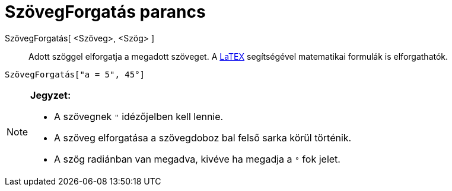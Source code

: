 = SzövegForgatás parancs
:page-en: commands/RotateText
ifdef::env-github[:imagesdir: /hu/modules/ROOT/assets/images]

SzövegForgatás[ <Szöveg>, <Szög> ]::
  Adott szöggel elforgatja a megadott szöveget. A xref:/LaTEX.adoc[LaTEX] segítségével matematikai formulák is
  elforgathatók.

[EXAMPLE]
====

`++ SzövegForgatás["a = 5", 45°]++`

====

[NOTE]
====

*Jegyzet:*

* A szövegnek `++ "++` idézőjelben kell lennie.
* A szöveg elforgatása a szövegdoboz bal felső sarka körül történik.
* A szög radiánban van megadva, kivéve ha megadja a `++°++` fok jelet.

====
